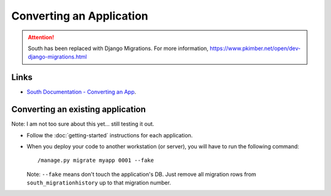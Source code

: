 Converting an Application
*************************

.. attention:: South has been replaced with Django Migrations.
               For more information,
               https://www.pkimber.net/open/dev-django-migrations.html

Links
=====

- `South Documentation - Converting an App`_.

Converting an existing application
==================================

Note:  I am not too sure about this yet... still testing it out.

- Follow the :doc:`getting-started` instructions for each application.
- When you deploy your code to another workstation (or server), you will have
  to run the following command:

  ::

    /manage.py migrate myapp 0001 --fake

  Note: ``--fake`` means don't touch the application's DB. Just remove all
  migration rows from ``south_migrationhistory`` up to that migration number.


.. _`South Documentation - Converting an App`: http://south.aeracode.org/docs/convertinganapp.html
